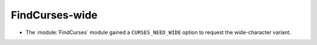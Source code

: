FindCurses-wide
---------------

* The :module:`FindCurses` module gained a ``CURSES_NEED_WIDE`` option
  to request the wide-character variant.
